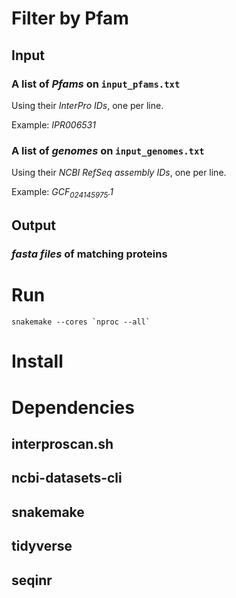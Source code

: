 * Filter by Pfam

** Input
*** A list of /Pfams/ on ~input_pfams.txt~
Using their /InterPro IDs/,
one per line.

Example: /IPR006531/
*** A list of /genomes/ on ~input_genomes.txt~
Using their /NCBI RefSeq assembly IDs/,
one per line.

Example: /GCF_024145975.1/

** Output
*** /fasta files/ of matching proteins

* Run

#+begin_src shell
snakemake --cores `nproc --all`
#+end_src

* Install

* Dependencies
** interproscan.sh
** ncbi-datasets-cli
** snakemake
** tidyverse
** seqinr
